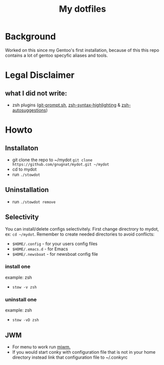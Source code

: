 #+STARTUP: showall inlineimages
#+TITLE: My dotfiles
#+CREATOR: xgqt
#+LANGUAGE: en
#+ATTR_HTML: :style margin-left: auto; margin-right: auto;
[[./Larry_Cow.png]]

* Background
Worked on this since my Gentoo's first installation, 
because of this this repo contains a lot of gentoo specyfic aliases and tools.
* Legal Disclaimer
** what I did not write:
- zsh plugins ([[https://github.com/git/git/blob/master/contrib/completion/git-prompt.sh][git-prompt.sh]], [[https://github.com/zsh-users/zsh-syntax-highlighting][zsh-syntax-highlighting]] & [[https://github.com/zsh-users/zsh-autosuggestions][zsh-autosuggestions]])
* Howto
** Installaton
- git clone the repo to ~/mydot
  =git clone https://github.com/gnugnat/mydot.git ~/mydot=
- cd to mydot
- run =./stowdot=
** Uninstallation
- run =./stowdot remove=
** Selectivity
   You can install/delete configs selectivitely.
   First change directrory to mydot, ex: =cd ~/mydot=.
   Remember to create needed directories to avoid conflicts:
   - =$HOME/.config= 	- for your users config files
   - =$HOME/.emacs.d= 	- for Emacs
   - =$HOME/.newsboat= 	- for newsboat config file
*** install one
    example: zsh
    - =stow -v zsh=
*** uninstall one
    example: zsh
    - =stow -vD zsh=
** JWM
- For menu to work run [[https://github.com/chiku/mjwm][mjwm.]]
- If you would start conky with configuration file that is not in your home directory instead link that configuration file to ~/.conkyrc
